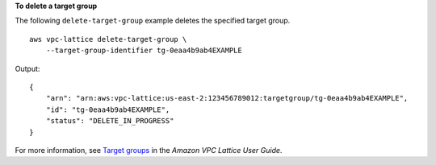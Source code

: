 **To delete a target group**

The following ``delete-target-group`` example deletes the specified target group. ::

    aws vpc-lattice delete-target-group \
        --target-group-identifier tg-0eaa4b9ab4EXAMPLE

Output::

    {
        "arn": "arn:aws:vpc-lattice:us-east-2:123456789012:targetgroup/tg-0eaa4b9ab4EXAMPLE",
        "id": "tg-0eaa4b9ab4EXAMPLE",
        "status": "DELETE_IN_PROGRESS"
    }

For more information, see `Target groups <https://docs.aws.amazon.com/vpc-lattice/latest/ug/target-groups.html>`__ in the *Amazon VPC Lattice User Guide*.